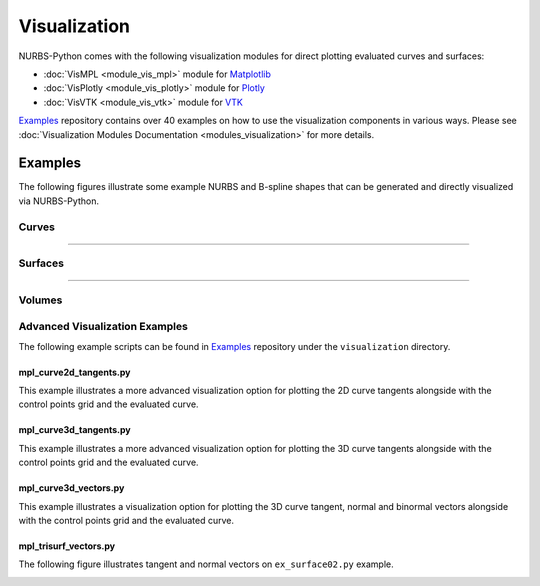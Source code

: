 Visualization
^^^^^^^^^^^^^

NURBS-Python comes with the following visualization modules for direct plotting evaluated curves and surfaces:

* :doc:`VisMPL <module_vis_mpl>` module for `Matplotlib <https://matplotlib.org>`_
* :doc:`VisPlotly <module_vis_plotly>` module for `Plotly <https://plot.ly/python/>`_
* :doc:`VisVTK <module_vis_vtk>` module for `VTK <https://vtk.org>`_

Examples_ repository contains over 40 examples on how to use the visualization components in various ways. Please see
:doc:`Visualization Modules Documentation <modules_visualization>` for more details.

Examples
========

The following figures illustrate some example NURBS and B-spline shapes that can be generated and directly visualized
via NURBS-Python.

Curves
------

.. plot::

    from geomdl import BSpline
    from geomdl import utilities
    from geomdl.visualization import VisMPL

    # Create a B-Spline curve
    curve = BSpline.Curve()

    # Set up the curve
    curve.degree = 4
    curve.ctrlpts = [[5.0, 10.0], [15.0, 25.0], [30.0, 30.0], [45.0, 5.0], [55.0, 5.0], [70.0, 40.0], [60.0, 60.0], [35.0, 60.0], [20.0, 40.0]]

    # Auto-generate knot vector
    curve.knotvector = utilities.generate_knot_vector(curve.degree, len(curve.ctrlpts))

    # Set evaluation delta
    curve.delta = 0.01

    # Plot the control point polygon and the evaluated curve
    curve.vis = VisMPL.VisCurve2D()
    curve.render()

-----

.. plot::

    from geomdl import BSpline
    from geomdl import utilities
    from geomdl.visualization import VisMPL

    ctrlpts = [[5.0, 5.0, 0.0], [5.0, 10.0, 0.0], [10.0, 10.0, 5.0], [10.0, 5.0, 5.0], [5.0, 5.0, 5.0], [5.0, 10.0, 10.0], [10.0, 10.0, 10.0], [10.0, 5.0, 10.0], [5.0, 5.0, 15.0], [5.0, 10.0, 15.0], [10.0, 10.0, 15.0], [10.0, 5.0, 20.0], [5.0, 5.0, 20.0]]

    # Create a B-Spline curve instance
    curve = BSpline.Curve()

    # Set up curve
    curve.degree = 3
    curve.ctrlpts = ctrlpts

    # Auto-generate knot vector
    curve.knotvector = utilities.generate_knot_vector(curve.degree, curve.ctrlpts_size)

    # Set evaluation delta
    curve.delta = 0.01

    # Plot the control point polygon and the evaluated curve
    curve.vis = VisMPL.VisCurve3D()
    curve.render()


Surfaces
--------

.. plot::

    from geomdl import BSpline
    from geomdl.visualization import VisMPL

    # Control points
    ctrlpts = [
        [[-25.0, -25.0, -10.0], [-25.0, -15.0, -5.0], [-25.0, -5.0, 0.0], [-25.0, 5.0, 0.0], [-25.0, 15.0, -5.0], [-25.0, 25.0, -10.0]],
        [[-15.0, -25.0, -8.0], [-15.0, -15.0, -4.0], [-15.0, -5.0, -4.0], [-15.0, 5.0, -4.0], [-15.0, 15.0, -4.0], [-15.0, 25.0, -8.0]],
        [[-5.0, -25.0, -5.0], [-5.0, -15.0, -3.0], [-5.0, -5.0, -8.0], [-5.0, 5.0, -8.0], [-5.0, 15.0, -3.0], [-5.0, 25.0, -5.0]],
        [[5.0, -25.0, -3.0], [5.0, -15.0, -2.0], [5.0, -5.0, -8.0], [5.0, 5.0, -8.0], [5.0, 15.0, -2.0], [5.0, 25.0, -3.0]],
        [[15.0, -25.0, -8.0], [15.0, -15.0, -4.0], [15.0, -5.0, -4.0], [15.0, 5.0, -4.0], [15.0, 15.0, -4.0], [15.0, 25.0, -8.0]],
        [[25.0, -25.0, -10.0], [25.0, -15.0, -5.0], [25.0, -5.0, 2.0], [25.0, 5.0, 2.0], [25.0, 15.0, -5.0], [25.0, 25.0, -10.0]]
    ]

    # Create a BSpline surface
    surf = BSpline.Surface()

    # Set degrees
    surf.degree_u = 3
    surf.degree_v = 3

    # Set control points
    surf.ctrlpts2d = ctrlpts

    # Set knot vectors
    surf.knotvector_u = [0.0, 0.0, 0.0, 0.0, 1.0, 2.0, 3.0, 3.0, 3.0, 3.0]
    surf.knotvector_v = [0.0, 0.0, 0.0, 0.0, 1.0, 2.0, 3.0, 3.0, 3.0, 3.0]

    # Set evaluation delta
    surf.delta = 0.025

    # Evaluate surface points
    surf.evaluate()

    # Import and use Matplotlib's colormaps
    from matplotlib import cm

    # Plot the control points grid and the evaluated surface
    surf.vis = VisMPL.VisSurface()
    surf.render(colormap=cm.cool)

-----

.. plot::

    from geomdl import NURBS
    from geomdl.visualization import VisMPL

    ctrlpts = [
        [[1.0, 0.0, 0.0, 1.0], [0.7071, 0.7071, 0.0, 0.7071], [0.0, 1.0, 0.0, 1.0], [-0.7071, 0.7071, 0.0, 0.7071], [-1.0, 0.0, 0.0, 1.0], [-0.7071, -0.7071, 0.0, 0.7071], [0.0, -1.0, 0.0, 1.0], [0.7071, -0.7071, 0.0, 0.7071], [1.0, 0.0, 0.0, 1.0]],
        [[1.0, 0.0, 1.0, 1.0], [0.7071, 0.7071, 0.7071, 0.7071], [0.0, 1.0, 1.0, 1.0], [-0.7071, 0.7071, 0.7071, 0.7071], [-1.0, 0.0, 1.0, 1.0], [-0.7071, -0.7071, 0.7071, 0.7071], [0.0, -1.0, 1.0, 1.0], [0.7071, -0.7071, 0.7071, 0.7071], [1.0, 0.0, 1.0, 1.0]]
    ]

    # Create a NURBS surface
    surf = NURBS.Surface()

    # Set degrees
    surf.degree_u = 1
    surf.degree_v = 2

    # Set control points
    surf.ctrlpts2d = ctrlpts

    # Set knot vectors
    surf.knotvector_u = [0, 0, 1, 1]
    surf.knotvector_v = [0, 0, 0, 0.25, 0.25, 0.5, 0.5, 0.75, 0.75, 1, 1, 1]

    # Set evaluation delta
    surf.delta = 0.05

    # Plot the control point grid and the evaluated surface
    surf.vis = VisMPL.VisSurface()
    surf.render()

Volumes
-------

.. plot::

    from geomdl import BSpline
    from geomdl import CPGen
    from geomdl import multi
    from geomdl import utilities
    from geomdl import construct
    from geomdl.visualization import VisMPL

    # Generate control points grid for Surface #1
    sg01 = CPGen.Grid(15, 10, z_value=0.0)
    sg01.generate(8, 8)

    # Create a BSpline surface instance
    surf01 = BSpline.Surface()

    # Set degrees
    surf01.degree_u = 1
    surf01.degree_v = 1

    # Get the control points from the generated grid
    surf01.ctrlpts2d = sg01.grid

    # Set knot vectors
    surf01.knotvector_u = utilities.generate_knot_vector(surf01.degree_u, surf01.ctrlpts_size_u)
    surf01.knotvector_v = utilities.generate_knot_vector(surf01.degree_v, surf01.ctrlpts_size_v)

    # Generate control points grid for Surface #2
    sg02 = CPGen.Grid(15, 10, z_value=1.0)
    sg02.generate(8, 8)

    # Create a BSpline surface instance
    surf02 = BSpline.Surface()

    # Set degrees
    surf02.degree_u = 1
    surf02.degree_v = 1

    # Get the control points from the generated grid
    surf02.ctrlpts2d = sg02.grid

    # Set knot vectors
    surf02.knotvector_u = utilities.generate_knot_vector(surf02.degree_u, surf02.ctrlpts_size_u)
    surf02.knotvector_v = utilities.generate_knot_vector(surf02.degree_v, surf02.ctrlpts_size_v)

    # Generate control points grid for Surface #3
    sg03 = CPGen.Grid(15, 10, z_value=2.0)
    sg03.generate(8, 8)

    # Create a BSpline surface instance
    surf03 = BSpline.Surface()

    # Set degrees
    surf03.degree_u = 1
    surf03.degree_v = 1

    # Get the control points from the generated grid
    surf03.ctrlpts2d = sg03.grid

    # Set knot vectors
    surf03.knotvector_u = utilities.generate_knot_vector(surf03.degree_u, surf03.ctrlpts_size_u)
    surf03.knotvector_v = utilities.generate_knot_vector(surf03.degree_v, surf03.ctrlpts_size_v)

    # Construct the parametric volume
    pvolume = construct.construct_volume('w', surf01, surf02, surf03, degree=1)

    # Construct the isosurface
    surfiso = construct.extract_isosurface(pvolume)
    msurf = multi.SurfaceContainer(surfiso)

    # Render the isourface
    msurf.vis = VisMPL.VisSurface(VisMPL.VisConfig(ctrlpts=False, legend=False))
    msurf.delta = 0.05
    msurf.render(evalcolor=["skyblue", "cadetblue", "crimson", "crimson", "crimson", "crimson"])

Advanced Visualization Examples
-------------------------------

The following example scripts can be found in Examples_ repository under the ``visualization`` directory.

mpl_curve2d_tangents.py
~~~~~~~~~~~~~~~~~~~~~~~

This example illustrates a more advanced visualization option for plotting the 2D curve tangents alongside with the
control points grid and the evaluated curve.

.. image:: images/mpl_curve2d_tangents.png
    :alt: 2D curve example with tangent vector quiver plots

mpl_curve3d_tangents.py
~~~~~~~~~~~~~~~~~~~~~~~

This example illustrates a more advanced visualization option for plotting the 3D curve tangents alongside with the
control points grid and the evaluated curve.

.. image:: images/mpl_curve3d_tangents.png
    :alt: 3D curve example with tangent vector quiver plots

mpl_curve3d_vectors.py
~~~~~~~~~~~~~~~~~~~~~~

This example illustrates a visualization option for plotting the 3D curve tangent, normal and binormal vectors
alongside with the control points grid and the evaluated curve.

.. image:: images/mpl_curve3d_vectors.png
    :alt: 3D curve example with tangent, normal and binormal vector quiver plots

mpl_trisurf_vectors.py
~~~~~~~~~~~~~~~~~~~~~~

The following figure illustrates tangent and normal vectors on ``ex_surface02.py`` example.

.. image:: images/mpl_trisurf_vectors.png
    :alt: Surface example with tangent and normal vectors


.. _Examples: https://github.com/orbingol/NURBS-Python_Examples
